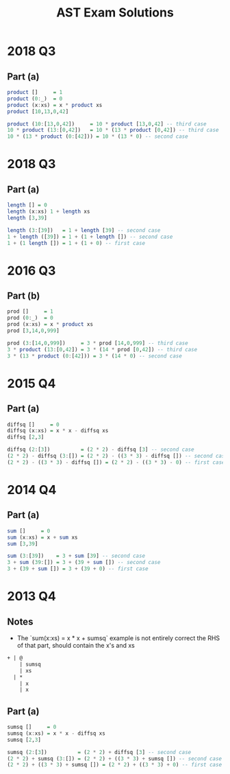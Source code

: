 #+TITLE: AST Exam Solutions
#+AUTHOR: Alexander Sepelenco
#+OPTIONS: toc:nil date:nil ':t *:nil -:nil ::nil <:nil ^:til author:nil d:nil
#+LATEX_HEADER: \usepackage[margin=0.85in]{geometry}
* 2018 Q3
** Part (a)
#+BEGIN_SRC haskell
product []     = 1
product (0:_)  = 0
product (x:xs) = x * product xs
product [10,13,0,42]

product (10:[13,0,42])     = 10 * product [13,0,42] -- third case
10 * product (13:[0,42])   = 10 * (13 * product [0,42]) -- third case
10 * (13 * product (0:[42])) = 10 * (13 * 0) -- second case
#+END_SRC
#+ATTR_LATEX: :width 115mm
[[./product-xs.png]]
* 2018 Q3
** Part (a)
#+BEGIN_SRC haskell
length [] = 0
length (x:xs) 1 + length xs
length [3,39]

length (3:[39])   = 1 + length [39] -- second case
1 + length ([39]) = 1 + (1 + length []) -- second case
1 + (1 length []) = 1 + (1 + 0) -- first case
#+END_SRC
#+ATTR_LATEX: :width 160mm
[[./length-xs.png]]
* 2016 Q3
** Part (b)
#+BEGIN_SRC haskell
prod []     = 1
prod (0:_)  = 0
prod (x:xs) = x * product xs
prod [3,14,0,999]

prod (3:[14,0,999])     = 3 * prod [14,0,999] -- third case
3 * product (13:[0,42]) = 3 * (14 * prod [0,42]) -- third case
3 * (13 * product (0:[42])) = 3 * (14 * 0) -- second case
#+END_SRC
#+ATTR_LATEX: :width 155mm
[[./prod-xs.png]]
* 2015 Q4
** Part (a)
#+BEGIN_SRC haskell
diffsq []     = 0
diffsq (x:xs) = x * x - diffsq xs
diffsq [2,3]

diffsq (2:[3])          = (2 * 2) - diffsq [3] -- second case
(2 * 2) - diffsq (3:[]) = (2 * 2) - ((3 * 3) - diffsq []) -- second case
(2 * 2) - ((3 * 3) - diffsq []) = (2 * 2) - ((3 * 3) - 0) -- first case
#+END_SRC
#+ATTR_LATEX: :width 160mm
[[./diffsq-xs.png]]
* 2014 Q4
** Part (a)
#+BEGIN_SRC haskell
sum []     = 0
sum (x:xs) = x + sum xs
sum [3,39]

sum (3:[39])    = 3 + sum [39] -- second case
3 + sum (39:[]) = 3 + (39 + sum []) -- second case
3 + (39 + sum []) = 3 + (39 + 0) -- first case
#+END_SRC
#+ATTR_LATEX: :width 160mm
[[./sum-xs.png]]
#+LATEX: \newpage
* 2013 Q4
** Notes
- The `sum(x:xs) = x * x + sumsq` example is not entirely correct
  the RHS of that part, should contain the x's and xs
#+BEGIN_SRC txt
+ | @
    | sumsq
    | xs
  | *
    | x
    | x
#+END_SRC
** Part (a)
#+BEGIN_SRC haskell
sumsq []     = 0
sumsq (x:xs) = x * x - diffsq xs
sumsq [2,3]

sumsq (2:[3])          = (2 * 2) + diffsq [3] -- second case
(2 * 2) + sumsq (3:[]) = (2 * 2) + ((3 * 3) + sumsq []) -- second case
(2 * 2) + ((3 * 3) + sumsq []) = (2 * 2) + ((3 * 3) + 0) -- first case
#+END_SRC
#+ATTR_LATEX: :width 130mm
[[./sumsq-xs.png]]
